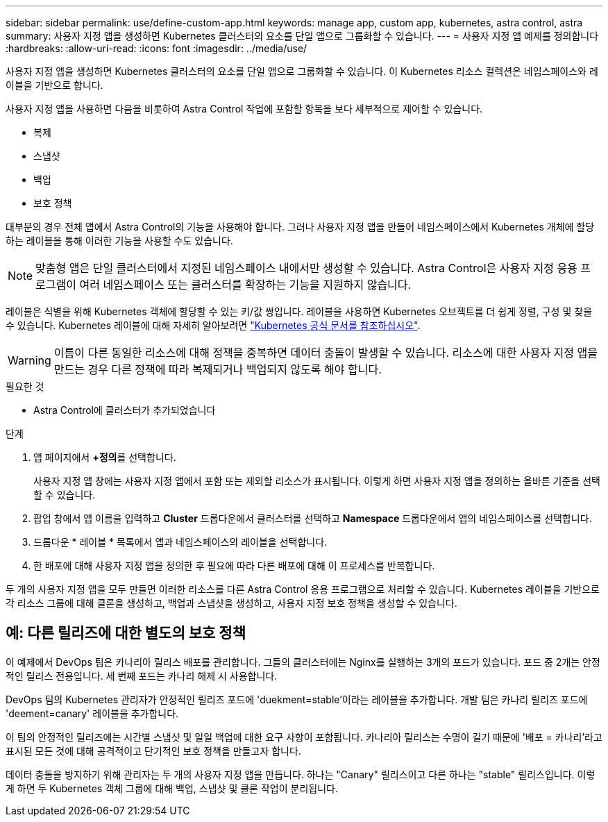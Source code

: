 ---
sidebar: sidebar 
permalink: use/define-custom-app.html 
keywords: manage app, custom app, kubernetes, astra control, astra 
summary: 사용자 지정 앱을 생성하면 Kubernetes 클러스터의 요소를 단일 앱으로 그룹화할 수 있습니다. 
---
= 사용자 지정 앱 예제를 정의합니다
:hardbreaks:
:allow-uri-read: 
:icons: font
:imagesdir: ../media/use/


[role="lead"]
사용자 지정 앱을 생성하면 Kubernetes 클러스터의 요소를 단일 앱으로 그룹화할 수 있습니다. 이 Kubernetes 리소스 컬렉션은 네임스페이스와 레이블을 기반으로 합니다.

사용자 지정 앱을 사용하면 다음을 비롯하여 Astra Control 작업에 포함할 항목을 보다 세부적으로 제어할 수 있습니다.

* 복제
* 스냅샷
* 백업
* 보호 정책


대부분의 경우 전체 앱에서 Astra Control의 기능을 사용해야 합니다. 그러나 사용자 지정 앱을 만들어 네임스페이스에서 Kubernetes 개체에 할당하는 레이블을 통해 이러한 기능을 사용할 수도 있습니다.


NOTE: 맞춤형 앱은 단일 클러스터에서 지정된 네임스페이스 내에서만 생성할 수 있습니다. Astra Control은 사용자 지정 응용 프로그램이 여러 네임스페이스 또는 클러스터를 확장하는 기능을 지원하지 않습니다.

레이블은 식별을 위해 Kubernetes 객체에 할당할 수 있는 키/값 쌍입니다. 레이블을 사용하면 Kubernetes 오브젝트를 더 쉽게 정렬, 구성 및 찾을 수 있습니다. Kubernetes 레이블에 대해 자세히 알아보려면 https://kubernetes.io/docs/concepts/overview/working-with-objects/labels/["Kubernetes 공식 문서를 참조하십시오"^].


WARNING: 이름이 다른 동일한 리소스에 대해 정책을 중복하면 데이터 충돌이 발생할 수 있습니다. 리소스에 대한 사용자 지정 앱을 만드는 경우 다른 정책에 따라 복제되거나 백업되지 않도록 해야 합니다.

.필요한 것
* Astra Control에 클러스터가 추가되었습니다


.단계
. 앱 페이지에서 **+정의**를 선택합니다.
+
사용자 지정 앱 창에는 사용자 지정 앱에서 포함 또는 제외할 리소스가 표시됩니다. 이렇게 하면 사용자 지정 앱을 정의하는 올바른 기준을 선택할 수 있습니다.

. 팝업 창에서 앱 이름을 입력하고 ** Cluster** 드롭다운에서 클러스터를 선택하고 ** Namespace** 드롭다운에서 앱의 네임스페이스를 선택합니다.
. 드롭다운 * 레이블 * 목록에서 앱과 네임스페이스의 레이블을 선택합니다.
. 한 배포에 대해 사용자 지정 앱을 정의한 후 필요에 따라 다른 배포에 대해 이 프로세스를 반복합니다.


두 개의 사용자 지정 앱을 모두 만들면 이러한 리소스를 다른 Astra Control 응용 프로그램으로 처리할 수 있습니다. Kubernetes 레이블을 기반으로 각 리소스 그룹에 대해 클론을 생성하고, 백업과 스냅샷을 생성하고, 사용자 지정 보호 정책을 생성할 수 있습니다.



== 예: 다른 릴리즈에 대한 별도의 보호 정책

이 예제에서 DevOps 팀은 카나리아 릴리스 배포를 관리합니다. 그들의 클러스터에는 Nginx를 실행하는 3개의 포드가 있습니다. 포드 중 2개는 안정적인 릴리스 전용입니다. 세 번째 포드는 카나리 해제 시 사용합니다.

DevOps 팀의 Kubernetes 관리자가 안정적인 릴리즈 포드에 'duekment=stable'이라는 레이블을 추가합니다. 개발 팀은 카나리 릴리즈 포드에 'deement=canary' 레이블을 추가합니다.

이 팀의 안정적인 릴리즈에는 시간별 스냅샷 및 일일 백업에 대한 요구 사항이 포함됩니다. 카나리아 릴리스는 수명이 길기 때문에 '배포 = 카나리'라고 표시된 모든 것에 대해 공격적이고 단기적인 보호 정책을 만들고자 합니다.

데이터 충돌을 방지하기 위해 관리자는 두 개의 사용자 지정 앱을 만듭니다. 하나는 "Canary" 릴리스이고 다른 하나는 "stable" 릴리스입니다. 이렇게 하면 두 Kubernetes 객체 그룹에 대해 백업, 스냅샷 및 클론 작업이 분리됩니다.
